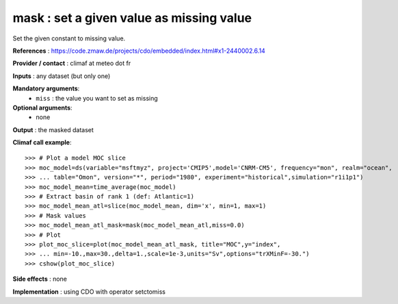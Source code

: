 mask : set a given value as missing value
------------------------------------------

Set the given constant to missing value.

**References** : https://code.zmaw.de/projects/cdo/embedded/index.html#x1-2440002.6.14

**Provider / contact** : climaf at meteo dot fr

**Inputs** : any dataset (but only one)

**Mandatory arguments**: 
  - ``miss`` : the value you want to set as missing

**Optional arguments**:
  - none

**Output** : the masked dataset

**Climaf call example**::
 
  >>> # Plot a model MOC slice
  >>> moc_model=ds(variable="msftmyz", project='CMIP5',model='CNRM-CM5', frequency="mon", realm="ocean",
  >>> ... table="Omon", version="*", period="1980", experiment="historical",simulation="r1i1p1")
  >>> moc_model_mean=time_average(moc_model)
  >>> # Extract basin of rank 1 (def: Atlantic=1)
  >>> moc_model_mean_atl=slice(moc_model_mean, dim='x', min=1, max=1)
  >>> # Mask values
  >>> moc_model_mean_atl_mask=mask(moc_model_mean_atl,miss=0.0)
  >>> # Plot 
  >>> plot_moc_slice=plot(moc_model_mean_atl_mask, title="MOC",y="index",
  >>> ... min=-10.,max=30.,delta=1.,scale=1e-3,units="Sv",options="trXMinF=-30.")
  >>> cshow(plot_moc_slice)

**Side effects** : none

**Implementation** : using CDO with operator setctomiss
